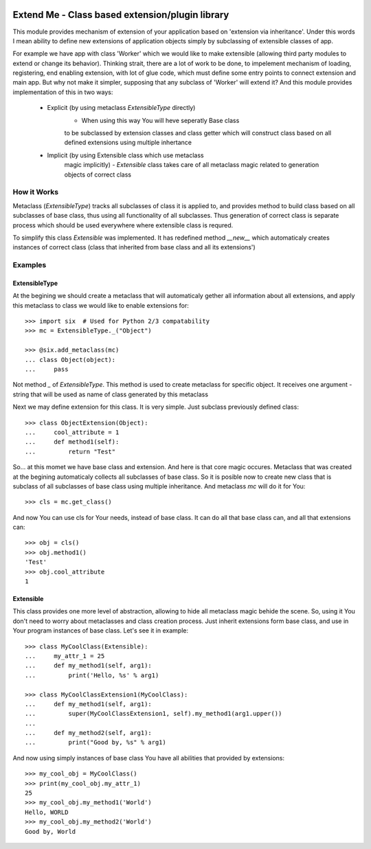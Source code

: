 .. image:: https://travis-ci.org/katyukha/extend-me.svg?branch=master
    :target: https://travis-ci.org/katyukha/extend-me


.. image:: https://coveralls.io/repos/katyukha/extend-me/badge.png
    :target: https://coveralls.io/r/katyukha/extend-me


Extend Me - Class based extension/plugin library
================================================

This module provides mechanism of extension of your application
based on 'extension via inheritance'. Under this words I mean
ability to define new extensions of application objects simply
by subclassing of extensible classes of app.

For example we have app with class 'Worker' which we would like
to make extensible (allowing third party modules to extend or
change its behavior). Thinking strait, there are a lot of work
to be done, to impelement mechanism of loading, registering,
end enabling extension, with lot of glue code, which must define
some entry points to connect extension and main app. But why not
make it simpler, supposing that any subclass of 'Worker' will
extend it? And this module provides implementation of this
in two ways:

    - Explicit (by using metaclass *ExtensibleType* directly)
        - When using this way You will heve seperatly Base class
        to be subclassed by extension classes and class getter
        which will construct class based on all defined extensions
        using multiple inhertance

    - Implicit (by using Extensible class which use metaclass
        magic implicitly)
        - *Extensible* class takes care of all metaclass magic
        related to generation objects of correct class


How it Works
------------

Metaclass (*ExtensibleType*) tracks all subclasses of class it
is applied to, and provides method to build class based on all
subclasses of base class, thus using all functionality of all
subclasses. Thus generation of correct class is separate process
which should be used everywhere where extensible class is requred.

To simplify this class *Extensible* was implemented. It has redefined
method *__new__* which automaticaly creates instances of correct class
(class that inherited from base class and all its extensions')


Examples
--------

ExtensibleType
~~~~~~~~~~~~~~

At the begining we should create a metaclass that will automaticaly
gether all information about all extensions, and apply this metaclass
to class we would like to enable extensions for::

    >>> import six  # Used for Python 2/3 compatability
    >>> mc = ExtensibleType._("Object")

    >>> @six.add_metaclass(mc)
    ... class Object(object):
    ...     pass

Not method *_* of *ExtensibleType*. This method is used to create metaclass
for specific object. It receives one argument - string that will be used as
name of class generated by this metaclass

Next we may define extension for this class. It is very simple.
Just subclass previously defined class::

    >>> class ObjectExtension(Object):
    ...     cool_attribute = 1
    ...     def method1(self):
    ...         return "Test"

So... at this momet we have base class and extension. And here is that
core magic occures. Metaclass that was created at the begining automaticaly
collects all subclasses of base class. So it is posible now to create new
class that is subclass of all subclasses of base class using multiple inheritance.
And metaclass *mc* will do it for You::

    >>> cls = mc.get_class()

And now You can use cls for Your needs, instead of base class.
It can do all that base class can, and all that extensions can::

    >>> obj = cls()
    >>> obj.method1()
    'Test'
    >>> obj.cool_attribute
    1


Extensible
~~~~~~~~~~

This class provides one more level of abstraction, allowing to hide all metaclass magic
behide the scene. So, using it You don't need to worry about metaclasses and class
creation process. Just inherit extensions form base class, and use in Your program
instances of base class. Let's see it in example::

    >>> class MyCoolClass(Extensible):
    ...     my_attr_1 = 25
    ...     def my_method1(self, arg1):
    ...         print('Hello, %s' % arg1)

    >>> class MyCoolClassExtension1(MyCoolClass):
    ...     def my_method1(self, arg1):
    ...         super(MyCoolClassExtension1, self).my_method1(arg1.upper())
    ...
    ...     def my_method2(self, arg1):
    ...         print("Good by, %s" % arg1)

And now using simply instances of base class You have all abilities that provided by extensions::

    >>> my_cool_obj = MyCoolClass()
    >>> print(my_cool_obj.my_attr_1)
    25
    >>> my_cool_obj.my_method1('World')
    Hello, WORLD
    >>> my_cool_obj.my_method2('World')
    Good by, World

